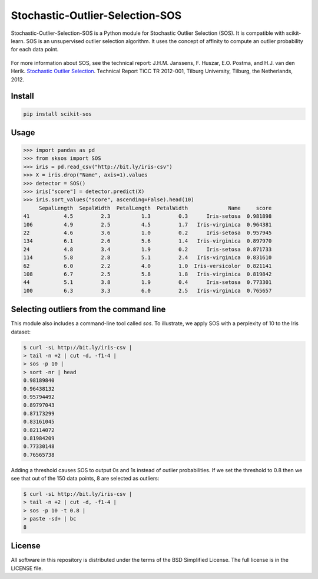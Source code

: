 Stochastic-Outlier-Selection-SOS
==========

Stochastic-Outlier-Selection-SOS is a Python module for Stochastic Outlier Selection (SOS). It
is compatible with scikit-learn. SOS is an unsupervised outlier selection
algorithm. It uses the concept of affinity to compute an outlier probability
for each data point.

.. figure:: https://github.com/jeroenjanssens/scikit-sos/raw/master/doc/sos.png
   :alt: SOS

For more information about SOS, see the technical report: J.H.M.
Janssens, F. Huszar, E.O. Postma, and H.J. van den Herik. `Stochastic
Outlier
Selection <https://github.com/jeroenjanssens/sos/blob/master/doc/sos-ticc-tr-2012-001.pdf?raw=true>`__.
Technical Report TiCC TR 2012-001, Tilburg University, Tilburg, the
Netherlands, 2012.

Install
-------

.. code:: bash

   pip install scikit-sos


Usage
-----

.. code:: python

    >>> import pandas as pd
    >>> from sksos import SOS
    >>> iris = pd.read_csv("http://bit.ly/iris-csv")
    >>> X = iris.drop("Name", axis=1).values
    >>> detector = SOS() 
    >>> iris["score"] = detector.predict(X)
    >>> iris.sort_values("score", ascending=False).head(10)
         SepalLength  SepalWidth  PetalLength  PetalWidth             Name     score
    41           4.5         2.3          1.3         0.3      Iris-setosa  0.981898
    106          4.9         2.5          4.5         1.7   Iris-virginica  0.964381
    22           4.6         3.6          1.0         0.2      Iris-setosa  0.957945
    134          6.1         2.6          5.6         1.4   Iris-virginica  0.897970
    24           4.8         3.4          1.9         0.2      Iris-setosa  0.871733
    114          5.8         2.8          5.1         2.4   Iris-virginica  0.831610
    62           6.0         2.2          4.0         1.0  Iris-versicolor  0.821141
    108          6.7         2.5          5.8         1.8   Iris-virginica  0.819842
    44           5.1         3.8          1.9         0.4      Iris-setosa  0.773301
    100          6.3         3.3          6.0         2.5   Iris-virginica  0.765657


Selecting outliers from the command line
----------------------------------------

This module also includes a command-line tool called `sos`.
To illustrate, we apply SOS with a perplexity of 10 to the Iris dataset:

.. code:: bash

    $ curl -sL http://bit.ly/iris-csv |
    > tail -n +2 | cut -d, -f1-4 |
    > sos -p 10 |
    > sort -nr | head
    0.98189840
    0.96438132
    0.95794492
    0.89797043
    0.87173299
    0.83161045
    0.82114072
    0.81984209
    0.77330148
    0.76565738


Adding a threshold causes SOS to output 0s and 1s instead of outlier
probabilities. If we set the threshold to 0.8 then we see that out of
the 150 data points, 8 are selected as outliers:

.. code:: bash

    $ curl -sL http://bit.ly/iris-csv |
    > tail -n +2 | cut -d, -f1-4 |
    > sos -p 10 -t 0.8 |
    > paste -sd+ | bc
    8


License
-------

All software in this repository is distributed under the terms of the
BSD Simplified License. The full license is in the LICENSE file.
